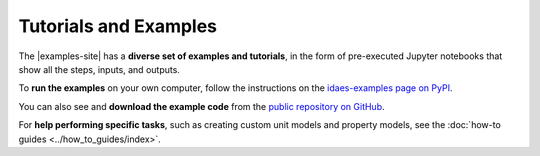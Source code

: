 ﻿Tutorials and Examples
======================

The |examples-site| has a **diverse set of examples and tutorials**,
in the form of pre-executed Jupyter notebooks that show all the steps, inputs,
and outputs.

To **run the examples** on your own computer, follow the instructions on the `idaes-examples page on PyPI <https://pypi.org/project/idaes-examples/>`_.

You can also see and **download the example code** from the `public repository on GitHub <https://github.com/IDAES/examples>`_.

For **help performing specific tasks**, such as creating custom unit models and property models, see  the :doc:`how-to guides <../how_to_guides/index>`.
